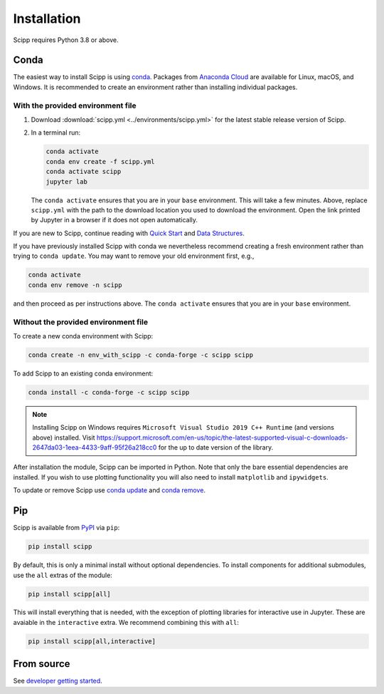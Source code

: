 .. _installation:

Installation
============

Scipp requires Python 3.8 or above.

Conda
-----

The easiest way to install Scipp is using `conda <https://docs.conda.io>`_.
Packages from `Anaconda Cloud <https://conda.anaconda.org/scipp>`_ are available for Linux, macOS, and Windows.
It is recommended to create an environment rather than installing individual packages.

With the provided environment file
~~~~~~~~~~~~~~~~~~~~~~~~~~~~~~~~~~

1. Download :download:`scipp.yml <../environments/scipp.yml>` for the latest stable release version of Scipp.
2. In a terminal run:

   .. code-block:: sh

      conda activate
      conda env create -f scipp.yml
      conda activate scipp
      jupyter lab

   The ``conda activate`` ensures that you are in your ``base`` environment.
   This will take a few minutes.
   Above, replace ``scipp.yml`` with the path to the download location you used to download the environment.
   Open the link printed by Jupyter in a browser if it does not open automatically.

If you are new to Scipp, continue reading with `Quick Start <quick-start.rst>`_ and `Data Structures <../user-guide/data-structures.rst>`_.

If you have previously installed Scipp with conda we nevertheless recommend creating a fresh environment rather than trying to ``conda update``.
You may want to remove your old environment first, e.g.,

.. code-block:: sh

   conda activate
   conda env remove -n scipp

and then proceed as per instructions above.
The ``conda activate`` ensures that you are in your ``base`` environment.

Without the provided environment file
~~~~~~~~~~~~~~~~~~~~~~~~~~~~~~~~~~~~~

To create a new conda environment with Scipp:

.. code-block:: sh

   conda create -n env_with_scipp -c conda-forge -c scipp scipp

To add Scipp to an existing conda environment:

.. code-block:: sh

   conda install -c conda-forge -c scipp scipp

.. note::
   Installing Scipp on Windows requires ``Microsoft Visual Studio 2019 C++ Runtime`` (and versions above) installed.
   Visit https://support.microsoft.com/en-us/topic/the-latest-supported-visual-c-downloads-2647da03-1eea-4433-9aff-95f26a218cc0 for the up to date version of the library.

After installation the module, Scipp can be imported in Python.
Note that only the bare essential dependencies are installed.
If you wish to use plotting functionality you will also need to install ``matplotlib`` and ``ipywidgets``.

To update or remove Scipp use `conda update <https://docs.conda.io/projects/conda/en/latest/commands/update.html>`_ and `conda remove <https://docs.conda.io/projects/conda/en/latest/commands/remove.html>`_.

Pip
---

Scipp is available from `PyPI <https://pypi.org/>`_ via ``pip``:

.. code-block:: sh

   pip install scipp

By default, this is only a minimal install without optional dependencies.
To install components for additional submodules, use the ``all`` extras of the module:

.. code-block:: sh

   pip install scipp[all]

This will install everything that is needed, with the exception of plotting libraries for interactive use in Jupyter.
These are avaiable in the ``interactive`` extra.
We recommend combining this with ``all``:

.. code-block:: sh

   pip install scipp[all,interactive]

From source
-----------

See `developer getting started <../reference/developer/getting-started.rst>`_.

